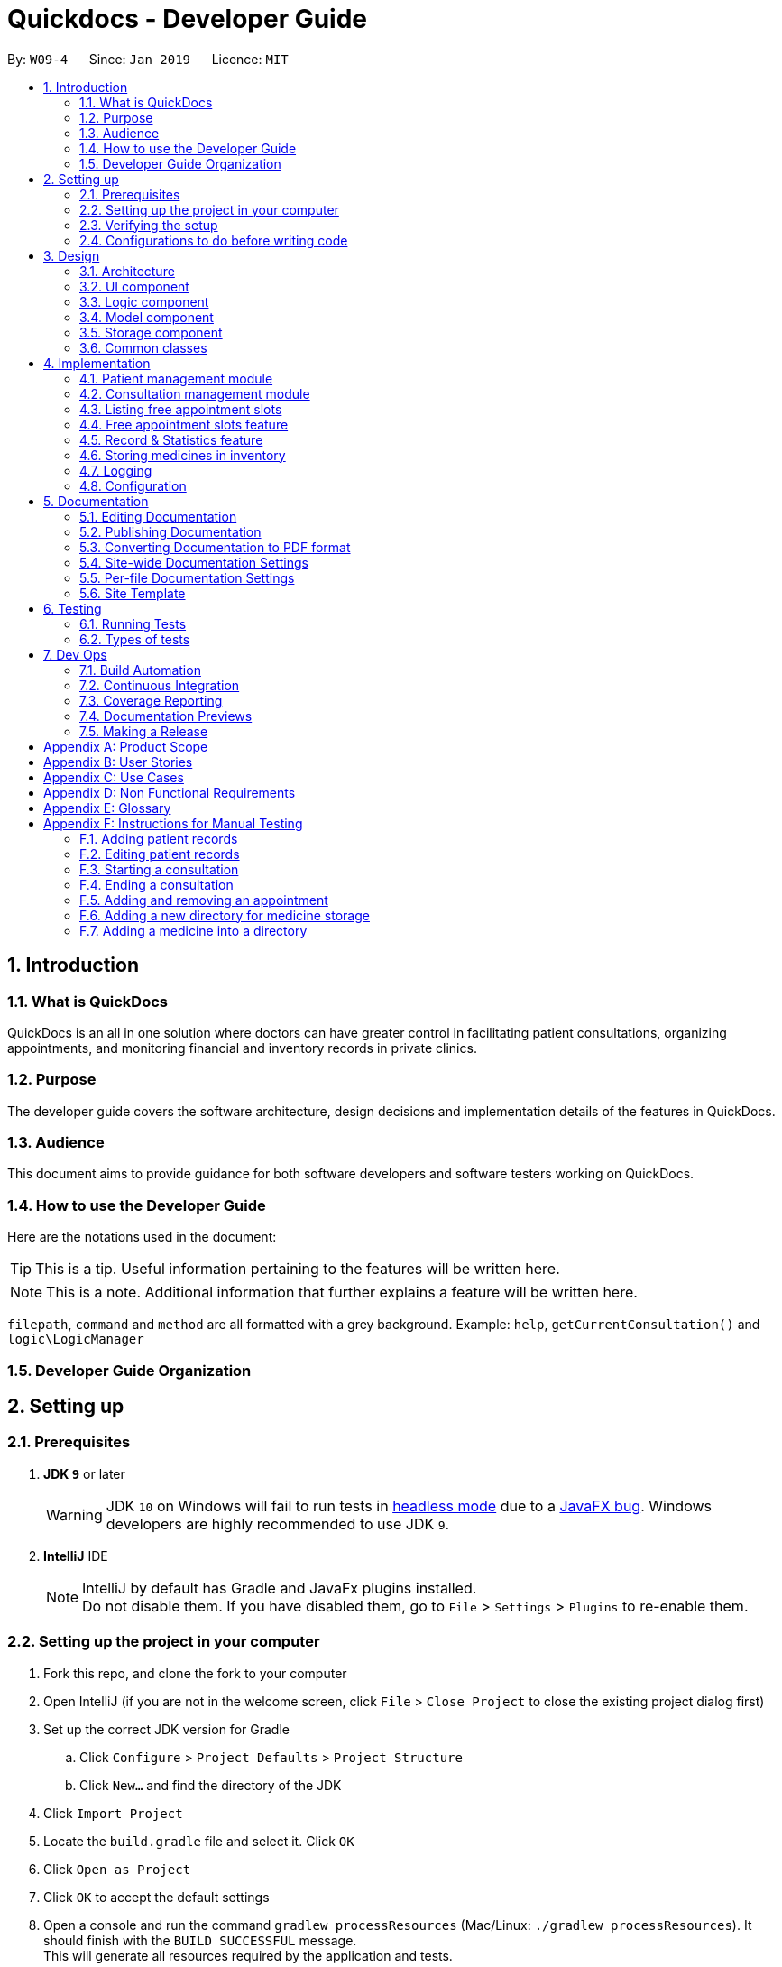 = Quickdocs - Developer Guide
:site-section: DeveloperGuide
:toc:
:toc-title:
:toc-placement: preamble
:sectnums:
:imagesDir: images
:stylesDir: stylesheets
:xrefstyle: full
ifdef::env-github[]
:tip-caption: :bulb:
:note-caption: :information_source:
:warning-caption: :warning:
:experimental:
endif::[]
:repoURL: https://github.com/CS2103-AY1819S2-W09-4/main/tree/master

By: `W09-4`      Since: `Jan 2019`      Licence: `MIT`

== Introduction

=== What is QuickDocs

QuickDocs is an all in one solution where doctors can have greater control in facilitating patient consultations, organizing appointments,
and monitoring financial and inventory records in private clinics.

=== Purpose

The developer guide covers the software architecture, design decisions and implementation details of the features in QuickDocs.

=== Audience

This document aims to provide guidance for both software developers and software testers working on QuickDocs.

=== How to use the Developer Guide

Here are the notations used in the document:

[TIP]
This is a tip. Useful information pertaining to the features will be written here.
[NOTE]
This is a note. Additional information that further explains a feature will be written here. +

`filepath`, `command` and `method` are all formatted with a grey background. Example: `help`, `getCurrentConsultation()`
and `logic\LogicManager`

=== Developer Guide Organization

== Setting up

=== Prerequisites

. *JDK `9`* or later
+
[WARNING]
JDK `10` on Windows will fail to run tests in <<UsingGradle#Running-Tests, headless mode>> due to a https://github.com/javafxports/openjdk-jfx/issues/66[JavaFX bug].
Windows developers are highly recommended to use JDK `9`.

. *IntelliJ* IDE
+
[NOTE]
IntelliJ by default has Gradle and JavaFx plugins installed. +
Do not disable them. If you have disabled them, go to `File` > `Settings` > `Plugins` to re-enable them.


=== Setting up the project in your computer

. Fork this repo, and clone the fork to your computer
. Open IntelliJ (if you are not in the welcome screen, click `File` > `Close Project` to close the existing project dialog first)
. Set up the correct JDK version for Gradle
.. Click `Configure` > `Project Defaults` > `Project Structure`
.. Click `New...` and find the directory of the JDK
. Click `Import Project`
. Locate the `build.gradle` file and select it. Click `OK`
. Click `Open as Project`
. Click `OK` to accept the default settings
. Open a console and run the command `gradlew processResources` (Mac/Linux: `./gradlew processResources`). It should finish with the `BUILD SUCCESSFUL` message. +
This will generate all resources required by the application and tests.
. Open link:{repoURL}/src/main/java/seedu/address/ui/MainWindow.java[`MainWindow.java`] and check for any code errors
.. Due to an ongoing https://youtrack.jetbrains.com/issue/IDEA-189060[issue] with some of the newer versions of IntelliJ, code errors may be detected even if the project can be built and run successfully
.. To resolve this, place your cursor over any of the code section highlighted in red. Press kbd:[ALT + ENTER], and select `Add '--add-modules=...' to module compiler options` for each error
. Repeat this for the test folder as well (e.g. check link:{repoURL}/src/test/java/seedu/address/ui/HelpWindowTest.java[`HelpWindowTest.java`] for code errors, and if so, resolve it the same way)

=== Verifying the setup

. Run the `w09.quickdocs.MainApp` and try a few commands
. <<Testing,Run the tests>> to ensure they all pass.

=== Configurations to do before writing code

==== Configuring the coding style

This project follows https://github.com/oss-generic/process/blob/master/docs/CodingStandards.adoc[oss-generic coding standards]. IntelliJ's default style is mostly compliant with ours but it uses a different import order from ours. To rectify,

. Go to `File` > `Settings...` (Windows/Linux), or `IntelliJ IDEA` > `Preferences...` (macOS)
. Select `Editor` > `Code Style` > `Java`
. Click on the `Imports` tab to set the order

* For `Class count to use import with '\*'` and `Names count to use static import with '*'`: Set to `999` to prevent IntelliJ from contracting the import statements
* For `Import Layout`: The order is `import static all other imports`, `import java.\*`, `import javax.*`, `import org.\*`, `import com.*`, `import all other imports`. Add a `<blank line>` between each `import`

Optionally, you can follow the <<UsingCheckstyle#, UsingCheckstyle.adoc>> document to configure Intellij to check style-compliance as you write code.

==== Updating documentation to match your fork

After forking the repo, the documentation will still have the SE-EDU branding and refer to the `se-edu/addressbook-level4` repo.

If you plan to develop this fork as a separate product (i.e. instead of contributing to `se-edu/addressbook-level4`), you should do the following:

. Configure the <<Docs-SiteWideDocSettings, site-wide documentation settings>> in link:{repoURL}/build.gradle[`build.gradle`], such as the `site-name`, to suit your own project.

. Replace the URL in the attribute `repoURL` in link:{repoURL}/docs/DeveloperGuide.adoc[`DeveloperGuide.adoc`] and link:{repoURL}/docs/UserGuide.adoc[`UserGuide.adoc`] with the URL of your fork.

==== Setting up CI

Set up Travis to perform Continuous Integration (CI) for your fork. See <<UsingTravis#, UsingTravis.adoc>> to learn how to set it up.

After setting up Travis, you can optionally set up coverage reporting for your team fork (see <<UsingCoveralls#, UsingCoveralls.adoc>>).

[NOTE]
Coverage reporting could be useful for a team repository that hosts the final version but it is not that useful for your personal fork.

Optionally, you can set up AppVeyor as a second CI (see <<UsingAppVeyor#, UsingAppVeyor.adoc>>).

[NOTE]
Having both Travis and AppVeyor ensures your App works on both Unix-based platforms and Windows-based platforms (Travis is Unix-based and AppVeyor is Windows-based)

==== Getting started with coding

When you are ready to start coding,

1. Get some sense of the overall design by reading <<Design-Architecture>>.
2. Take a look at <<GetStartedProgramming>>.

== Design

[[Design-Architecture]]
=== Architecture

.Architecture Diagram
image::Architecture2.png[width="600"]

The *_Architecture Diagram_* given above explains the high-level design of the App. Given below is a quick overview of each component.

[TIP]
The `.pptx` files used to create diagrams in this document can be found in the link:{repoURL}/docs/diagrams/[diagrams] folder. To update a diagram, modify the diagram in the pptx file, select the objects of the diagram, and choose `Save as picture`.

`Main` has only one class called link:{repoURL}/src/main/java/seedu/address/MainApp.java[`MainApp`]. It is responsible for,

* At app launch: Initializes the components in the correct sequence, and connects them up with each other.
* At shut down: Shuts down the components and invokes cleanup method where necessary.

<<Design-Commons,*`Commons`*>> represents a collection of classes used by multiple other components.
The following class plays an important role at the architecture level:

* `LogsCenter` : Used by many classes to write log messages to the App's log file.

The rest of the App consists of four components.

* <<Design-Ui,*`UI`*>>: The UI of the App.
* <<Design-Logic,*`Logic`*>>: The command executor.
* <<Design-Model,*`Model`*>>: Holds the data of the App in-memory.
* <<Design-Storage,*`Storage`*>>: Reads data from, and writes data to, the hard disk.

Each of the four components

* Defines its _API_ in an `interface` with the same name as the Component.
* Exposes its functionality using a `{Component Name}Manager` class.

For example, the `Logic` component (see the class diagram given below) defines it's API in the `Logic.java` interface and exposes its functionality using the `LogicManager.java` class.

.Class Diagram of the Logic Component
image::LogicClassDiagram.png[width="800"]

[discrete]
==== How the architecture components interact with each other

The _Sequence Diagram_ below shows how the components interact with each other for the scenario where the user issues the command `padd ...` (values are not added for brevity).

.Component interactions for `addpat ...` command
image::SDforAddPatient.png[width="800"]

The sections below give more details of each component.

[[Design-Ui]]
=== UI component

.Structure of the UI Component
image::QDUiClassDiagram.png[width="800"]

*API* : link:{repoURL}/src/main/java/seedu/address/ui/Ui.java[`Ui.java`]

The UI consists of a `rootLayoutController` composed of a `Display`, `UserInput`, `InputFeedBack` and `ReminderListPanel` controls. +

image::uioverview.png[width="800"]

1. `resultDisplay` will reflect the results of the command entered
2. `userInputField` is where the user can enter their commands
3. should the command fail due to erroneous command input, instructions to rectify the command will be displayed on the `InputFeedbackArea`
4. Appointments and Reminders are displayed on the `ReminderListPanel`
5. Current consultation sessions will be indicated on the `currentSessionLabel`.

The `UI` component uses JavaFx UI framework. RootLayout is defined in the matching `.fxml` file that are in link:{repoURL}/src/main/resources/view[src/main/resources/view] folder.

The `UI` component,

* Executes user commands using the `Logic` component.
* `Logic` component will return results or issues encountered pertaining to the execution of the command.
* These information will be reflected on the `Display` and `InputFeedback` respectively.

[[Design-Logic]]
=== Logic component

[[fig-LogicClassDiagram]]
.Structure of the Logic Component
image::LogicClassDiagram.png[width="800"]

*API* :
link:{repoURL}/src/main/java/seedu/address/logic/Logic.java[`Logic.java`]

.  `Logic` uses the `QuickDocsParser` class to parse the user command.
.  This results in a `Command` object which is executed by the `LogicManager`.
.  The command execution can affect the `Model` (e.g. adding a patient).
.  The result of the command execution is encapsulated as a `CommandResult` object which is passed back to the `Ui`.
.  In addition, the `CommandResult` object can also instruct the `Ui` to perform certain actions, such as displaying help to the user.

Given below is the Sequence Diagram for interactions within the `Logic` component for the `execute("statistics finances 0119")` API call.

.Interactions Inside the Logic Component for the `statistics 0119` Command
image::StatisticsCommandSdForLogic.png[width="800"]

[[Design-Model]]
=== Model component

The figure below describes the architecture of the model component of this application.

[[Model_diagram]]
.Structure of the Model Component
image::Model_diagram.png[width="800"]

*API* : link:{repoURL}/src/main/java/seedu/address/model/Model.java[`Model.java`]

The `Model`,

* stores a `UserPref` object that represents the user's preferences.
* consists of a QuickDocs object which contains all the data, and lists of managers of sub-modules retrieved from the QuickDocs object.
* does not depend on any of the other three components.

The `QuickDocs`,

* is the ultimate unit storing all sub-models and data for this application.
* is the class in charge of interacting with the storage component responsible for converting application data to files for storage.
* see <<Design-Storage, Storage Component>> for detailed explanation of the role of `QuickDocs` in Storage component.

The following sections illustrate the design of managers of each sub-module.

[[Design-Model-MedicineManager]]
==== Model for Medicine module

QuickDocs supports customized organization of medicine inventory. +

The figure below illustrates the implementation of the inventory system for medicine.

[[MedicineManager_diagram]]
.Structure of the MedicineManager
image::MedicineManager_diagram.png[width="800"]

In medicine module, information about a medicine is encapsulated into the `Medicine` class. +

`Directory` is a container for medicines, and sub-directories as well. +

The `MedicineManager` keeps a list of reference of all unique medicines in the storage, so that no two medicine in the storage could share the same name to avoid confusion. +

[NOTE]
All occurrences of medicines with the same name across different directories point to the same medicine in the list of unique medicine in MedicineManager.

As the directory-medicine structure resembles the tree data structure, it is possible to support tree-like operations, such as setting the same threshold for the "subtree" of a directory.

[[Design-Model-PatientManager]]
==== Model for Patient Management

The figure below illustrates how is a patient represented and how are patients are stored in QuickDocs.

[[PatientManager_diagram]]
.Structure of PatientManager
image::PatientManager_diagram.png[width='800']

A patient in QuickDocs consists of an address, name, NRIC, Contact, Email, Date of Birth, Gender and any number of tags. +

[NOTE]
Specially, no two patients in QuickDocs can share the same NRIC number. In other words, the patients in QuickDocs are easily identified with their unique NRIC numbers.

The `PatientManager` keeps a list of patients by chronological order of addition. PatientManager supports searching patients by NRIC, name and tags.

[[Design-Model-ConsultationManager]]
==== Model for ConsultationManager

The figure below illustrates how consultations with patients are recorded and organized in QuickDocs.

[[ConsultationManager_diagram]]
.Structure of ConsultationManager
image::ConsultationManager_diagram.png[width='800']

A `Consultation` in QuickDocs is defined to one patient and it consists of an optional `Diagnosis` and a list of `Prescription` of medicine. +

A diagnosis is then consisting of an assessment, the final conclusion of patient's illness, and a list of symptoms. +

Past consultations are kept as a list in `ConsultationManager`, and the manager supports listing consultations of the same patient by his/her NRIC.

[[Design-Model-RecordManager]]
==== Model for StatisticsManager

Every monetary transaction happened in the clinic, such as prescriptions to patients, is recorded by QuickDocs, and statistics report could be generated upon user requests. +

The figure below illustrates how such records are organized in QuickDocs, and how the statistics reports are generated. +

[[StatisticsManager_diagram]]
.Structure of StatisticsManager
image::StatisticsManager_diagram.png[width='800']

Monetary transactions in the clinics are categorized to two forms, i.e purchasing of medicine and revenue from consulting patients. +

Both forms have corresponding classes to record such transactions. Every successful execution of purchase medicine command and every successful consultation will create its corresponding record. +

`MonthStatistics` holds records of purchases of medicines and consultations happened in a particular month. +

The overall `StatisticsManager` has a list of MonthStatistics arranged in chronological order.

[[Design-Model-AppointmentManager]]
==== Model for AppointmentManager

The Appointment module manages time slots for appointment requests from the patients. +

The figure below illustrates how AppointmentManager is organized. +

[[AppointmentManager_diagram]]
.Structure of AppointmentManager
image::AppointmentManager_diagram.png[width='800]

A `Slot` is used to represent a time block during clinic's opening hour available for appointments. +

`Appointment` extends slot and each appointment is assigned exactly one patient. +

`AppointmentManager` holds a list of appointments which can then be operated on upon user commands.

[[Design-Model-ReminderManager]]
==== Model for ReminderManager

QuickDocs supports reminding our users about upcoming appointments and warns users about medicines that is low in stock. +

QuickDocs also supports customized reminders that could be set up by the users themselves. +

The figure below illustrates how reminder module is implemented.

[[ReminderManager_diagram]]
.Structure of ReminderManager
image::ReminderManager_diagram.png[width='800']

`Reminder` extends from slot, and has a starting date and end date. Users are free to customize reminders' title and comments for user-initiated reminders. +

`ReminderManager` keeps a list of reminders sorted by the date of reminder. Reminders that expires, i.e passed the end date, will automatically be hidden from the panel list of reminders shown to the user. +

Upon every subtraction or addition of medicine quantity in the inventory, the `ModelManager` calls the `ReminderManager` to check the sufficiency of medicine against the set threshold and update the reminder panel accordingly, so that the reminders for medicines in low stock is managed automatically upon every change in medicine quantity.

[[Design-Storage]]
=== Storage component

.Structure of the Storage Component
image::StorageClassDiagram.PNG[width="800"]

*API* : link:{repoURL}/src/main/java/seedu/address/storage/Storage.java[`Storage.java`]

The `Storage` component,

* can save `UserPref` objects in json format and read it back.
* can save all the QuickDocs data in json format into a single json file and read it back
** this json file contains 6 different lists, with each list consisting of only one of the six main `JsonAdapted` Class objects.

[[Design-Commons]]
=== Common classes

Classes used by multiple components are in the `quickdocs.commons` package.

== Implementation

This section describes the details on how certain features are implemented.

=== Patient management module

The patient management module consists of these commands:

1. adding a patient record `addpat`
2. editing a patient record `editpat`
3. deleting a patient record `deletepat`
4. listing a patient record (by name, nric, tags or index) `listpat`

The operations involved in the patient management modules involve the use of the `model\Patient\PatientManager.java`
class. The `PatientManager` maintains a list of patient records, which are loaded from the `quickdocs.json` file through the
<<Design-Storage, storage>> component.

==== Adding a patient

Patient records consist of `Name`, `NRIC`, `Email`, `Address`, `Contact`, `Gender`, `Dob` (Date of Birth) and `tagList` fields. The `addpat` command
require users to enter the value of these fields prepended by prefixes. The prefixes are used to separate the parameters and assign the
values to these fields.

image::dg-consultation/patientcreation.png[width="800"]

[NOTE]
tagList can contain multiple or no tags at all.

==== Editing a patient

To edit a patient, a `PatientEditedFields` is first created. It consist of all the fields of a `Patient` object but all its values
are null initially. This means that only when the user enter a value for a specific field will it be assigned to the `PatientEditedFields`.

A temporary `Patient` object is then created with the values of the existing patient record to be edited. The `PatientEditedFields` will then
be checked against this temporary patient object and replace the fields which are non-null.

image::dg-consultation/patientediting.png[width="800"]

An additional check for NRIC will be done on the list of patient records to ensure that the editing of NRIC does not cause a conflict
with existing Patient records. When this additional check is passed, the temporary patient object will replace the existing patient record
designated for editing.

==== Deleting patient records

Each patient have a unique NRIC value. This is how QuickDocs differentiate between the different patient
records in the patient list in the `PatientManager` class.

To delete a patient record, the `deletepat` and a nric is specified. The patient list will be iterated and the record whose
NRIC matches the specified value will be removed.

==== Listing patient records

Since the patient records are stored in a list, their position in the list (index) can be used to view the details of a specific patient record.

The user can narrow down their patient record searches using the names, nric and tags assigned to each patient, and this results in a sublist
of patient records, with their index reflected to be shown on the main display of QuickDocs. The specific session can then be viewed by calling `listpat` along
with the index.

Internally, a `ListCommand` can
be created using four different constructors and each of them have a `constructedBy` field. The constructedBy field will indicate
whether the search is done by indexing, or filtering by name, nric or tags.

1. If indexing is used, `getPatientAtIndex()` is called during the execution of the List command to simply retrieve the record
in the patient list, at the position specified.

2. If name is used, `findPatientsByName()` will be called, and patient records whose names containing the sequence that the user entered will be retrieved.

3. If the nric is used, `findPatientsByNric()` is called and all patient records whose NRIC starts with the sequence supplied will be retrieved.

4. If tag is used, `findPatientsByTag` is called, retrieving all patient records tied with the tag specified.

Lastly, if `listpat` is called without any search parameters, QuickDocs will simply list the first 50 patients in the patient list.


=== Consultation management module

The consultation module consists of:

1. *The consultation process*
2. Listing of past patient consultation records

The *consultation process* is the main feature for both the patient and consultation modules. It leverages on the actions made
and forming the bulk of the processes in both modules.

The listing of past patient consultation records is similar to the listing of patient records explained earlier, the only difference
being it can only be filtered down by NRIC and viewed using indexing.

As such we will only look at how the consultation processes is implemented in this document. The mechanisms behind the feature,
the design and decision making for its implementation will be covered in this section.

==== Current Implementation for the consultation process

The consultation process comprises of four stages:

1. starting the consultation with a selected patient
2. entering the symptoms, assessment of the patient's current condition
3. entering the medicine to be prescribed
4. ending the consultation

The consultation process is facilitated by the `ConsultationManager.java` class.
The ConsultationManager class holds the current consultation session and a list of past
consultation records for every patients.

Methods in the ConsultationManager comprises of:

* `createConsultation(Patient)` -- Starts a consultation session with the current selected patient
* `diagnosePatient(Diagnosis)` -- Record symptoms patient mentioned and the assessment of the current condition.
* `prescribeMedicine(List of Prescriptions)` -- Prescribe the medicine and the quantities to be administered.
* `endConsultation()` -- Ends the consultation session. No further edits can be made to both prescription and diagnosis.

Both `diagnosePatient` and `prescribeMedicine` are repeatable. The values entered during the repeated command will simply replace
the existing diagnosis / prescription.

[NOTE]
QuickDocs only permit one ongoing consultation. During diagnosis and prescription, changes are only made to the current consultation
session. The previous consultations should not be edited to prevent falsification of medical records. The current consultation session
can only end after both the diagnosis and prescription are finalized.

Given below is an example usage scenario:

image::dg-consultation/consultation1.png[width="800"]

Step 1. A previously registered patient arrives and the doctor starts the session by
entering the consult command in this manner: `consult r/NRIC of the patient`. A message to indicate
the start of the consultation will be shown in the results display.

* if the patient is new and his or her details are not recorded in QuickDocs, the command will not be executed and the doctor will be alerted
that the consultation cannot continue since no patient records with the entered Nric can be found. An invalid nric entered will also prompt the
same response

image::dg-consultation/consultation2.png[width="800"]

Step 2. The patient will tell the doctor what are his / her ailments. The doctor will record the symptoms
down. The doctor will then make the assessment of the illness the patient is having and execute the command by clicking
on the `Enter` on the keyboard.

* The symptoms and assessment have to be prepended by the `s/` and `a/` prefix respectively
* The command entered by the doctor will look something like this: `diagnose s/constant coughing s/sore throat a/throat infection`

image::dg-consultation/consultation3.png[width="800"]

Step 3. Should the patient inform the doctor of additional symptoms after the diagnosis is given, the doctor can simply press
the up and down key to display the previously entered command on the userInput area. The doctor can then add the new symptom in and
press `Enter`, replacing the previously recorded diagnosis.

image::dg-consultation/consultation4.png[width="800"]

Step 4. The doctor will then add the medicine to the prescription list, followed by the quantities. Medicine are prepended by the `m/` prefix while
quantities are prefixed by `q/`.The order of the quantity entered corresponds with the order the medicine is added in the command:

* `prescribe m/Dextromethorphan m/ibuprofen q/1 q/2` In this case q/1 represents one unit of Dextromethorphan cough syrup is issued while
2 units of ibuprofen (inflammatory tablets) are issued to the patient
* Alternatively, the doctor can enter the quantity right after the medicine: `prescribe m/Dextromethorphan q/1 m/ibuprofen q/2`

If any of the medicine issued are insufficient to complete the prescription, or is simply not in the inventory, a message will be displayed in
the inputFeedback area. The command will not be executed and remains in the userInput text field. The doctor can then make the changes to the command.

image::dg-consultation/consultation5.png[width="800"]

Step 5. Just like the diagnosis command, prescription can be replaced by reentering the command.

Step 6. After explaining the medicine intake to the patient, the doctor can then end the consultation session on QuickDocs by using the command
`endconsult`. No further changes to the consultation records can be made from this point on.

The following sequence diagrams summarizes what happens when a user perform the entire consultation process, starting with the session initialisation:

image::dg-consultation/consultationSD1.png[width="800"]

Followed by the adding of the diagnosis:

image::dg-consultation/diagnosisSD.png[width="800"]

prescribing the medicine to tackle the patient's condition:

image::dg-consultation/consultationSD1.png[width="800"]

finally, saving the consultation record into QuickDocs:

image::dg-consultation/endconsultSD.png[width="800"]


==== Design considerations

1. In a neighbourhood clinic setting, doctors usually tend to only one patient at a time. This is why QuickDocs only allow a single
ongoing session in the consultation process.

2. In Singapore, every person is given a unique NRIC / FIN number regardless of their citizenship statuses. As such the NRIC is used to
search for the patient records to start the consultation session.

3. The prescription and diagnosis commands are made to override their previous states to ease the modification of consultation data.
Doctors can simply use the command history to navigate to the previous command entered, make the changes and then execute the command. This
allow them to simply add a few words to change consultation data rather than re-entering the entire command line.

4. Prescription can actually be added before the diagnosis is recorded. The doctor could be expecting a patient for regular checkup and prepare the
prescription before the patient enters the room. If the condition remains the same as before, the doctor can simply enter the diagnosis to complete the
consultation session, cutting down the time spent on the consultation session.

==== Alternatives considered

Prior to the current implementation, a few options for the overall consultation process was considered:

[cols="1,2a,1, 1", options="header"]
|===
|Alternative |Description |Pros | Cons
// row 1
|*Consultation as one single command*
|Doctor enter `consult` followed by all the symptoms, assessment, prescriptions
 and then execute
| Consultation is now restricted to just one class

The consultation creation will truly be one-shot
|

Input will be verbose, easy for the doctor to make mistakes

Harder to spot and navigate to the erroneous part to make changes

No room for the doctor to make changes as the consultation could have ended with erroneous information recorded
// row 2
|*Iterative consultation creation*
|Doctor enter `consult`.

Doctor get prompted to enter symptoms and assessment.

Doctor get prompted to enter prescription.

Consultation is ended once prescription is recorded
| Less likely to enter erroneous data as consultation is now broken down to different stages

| Implementation will not be one-shot

Implementation is very inflexible, doctor can only diagnose and prescribe during the session, while other related actions
(such as listing past records) can only be done after the consultation

// row 3
| *Separate commands for start, diagnose, prescribe and end*

*(Chosen implementation)*
|
Doctors begin and end session with `consult` and `endconsult`.

Prescriptions and diagnosis can be added or replaced using the `diagnose` and `prescribe` commands before the session ends.
| The editing involve the replacement of the current diagnosis or prescription entry, commands can be reused to perform both
add and edit operations.

Editing remain one shot and fast as users can make use of the command history to make changes to a previously entered command to
make changes.

Flexibility in recording consultation details, instead of having to go through the start, diagnose, prescribe, end order
strictly.

Room for other commands to be executed while a session is ongoing.

|
Potentially more commands will be called when compared to the other options.

diagnosis and prescription commands entered could be verbose and it will be hard to make changes.

| *Fragment diagnosis and prescription commands even more*
| Same as the third alternative, but there are commands specific to the adding of symptoms in diagnosis, adding of medicine in prescription.

Separate commands for editing the symptoms added or medicine prescribed
|
Shorter commands to add symptoms or prescribe medicine. Less mistakes will be made.

Doctors only need to edit specific entries instead of retyping or navigating to previously entered command and make changes.

|
Way more commands to be entered by users.

Even more commands and methods to be written, there will be a higher possibility of bugs arising from the increase in
code volume.

|===

Although the selected option require more input and lengthier commands, it guarantees the flexibility and efficiency QuickDocs
aim to deliver for doctors in neighbourhood clinics.

These are some of the considerations taken before the decision was made:

1. Since QuickDocs aim to provide a single interface for doctors to perform clinical operations more efficiently, the consultation
process will require one shot commands to fulfill the efficiency requirement of the overall product.

2. However, it is possible for doctors to make mistakes with the one-shot commands, especially when there are so many parameters involved
in a single command. We also noticed that there could be interleaving operations between the modules, such as viewing past consultation records or
checking medicine inventory in the midst of the consultation. This is why both flexibility of cross module commands and error recovery is also
also taken into account when selecting the implementation method.

3. Although the selected option require more and lengthier commands to be entered to complete a single session, it does not limit the doctor to just consultation-related
commands. Doctors are free to perform other operations while the consultation is ongoing (except starting another consultation). It is also convenient for
the doctor to make changes to his erroneous commands.

4. Implementing the consultation session in this way will guarantee the flexibility and efficiency that
QuickDocs aim to deliver for doctors in neighbourhood clinics.


=== Listing free appointment slots

=== Free appointment slots feature

==== Current Implementation
Before deciding on an appointment timing, you can execute the `freeapp` command to list out all the timings available for
a new appointment booking.

The `freeapp` command takes in two parameters: +

. `FORMAT`: can be `day`, `week`, or `month` +
. `DATE`: a valid date

This command can be roughly translated to: +
_"Search for free appointment slots on the `FORMAT` (day/month/week) of `DATE`."_

These two parameters will be parsed into two dates, `LocalDate start` and `LocalDate end`, representing the start
and end dates of the search range for free appointment slots.

This search is facilitated by the `AppointmentManager` class which stores all created `Appointments` in an `ArrayList`.
`AppointmentManager` contains the method `listFreeSlots()` which firstly calls `getFreeSlots()`.
`getFreeSlots()` is the main method that implements the logic behind `freeapp`.

Given below are the steps taken when `listFreeSlots()` is called.

Step 1. The method `listFreeSlots()` takes in the two arguments, `start` and `end`, which have been mentioned previously.
Firstly, `listFreeSlots()` calls `getFreeSlots()`, providing it with the same two arguments, to retrieve the
free slots before it can parse the free slots into a `String`.

.Given search range from start to end date
image::dg-freeapp/freeapp1.png[width="800"]

{sp} +
Step 2. In `getFreeSlots()`, we first retrieve the existing appointments that are within this given search range.

.Retrieve appointments in the search range
image::dg-freeapp/freeapp2.png[width="800"]

{sp} +
Step 3. Next, we look at all the appointments that are present on the `start` date. These appointments are sorted
by date and time, with the earliest on the left, as shown in the diagram below.

.Select appointments on start date
image::dg-freeapp/freeapp3.png[width="800"]

{sp} +
[NOTE]
Since the appointments are already sorted, we do not need to search through the whole appointment list to
find appointments present on the `start` date. We can simply go through the list from the beginning
until we reach an appointment date that is not equals to `start`.

{sp} +
Step 4. We fill in each empty 'gap' between any two appointments by creating a `Slot` object.

Each `Slot` object represents a single time period on a single date. It has three attributes: +

* `LocalDate date` - the date of this time slot.
* `LocalTime start` - the start time of this time slot.
* `LocalTime end` - the end time of this time slot.

In this `freeapp` context, these slots created represents a time period without any scheduled appointments.

.Create slots to fill in empty time slots
image::dg-freeapp/freeapp4.png[width="800"]

{sp} +
[NOTE]
Slots will only be created for timings during office hours (09:00 to 18:00). This is to prevent any possible
inconvenience caused if the user accidentally decides on a timing outside of office hours.
(Even though there is an office hour constraint when you eventually create the appointment.)

{sp} +
Step 5. We repeat Steps 3 and 4, replacing the `start` date with the remaining dates until the `end` date.
All slots created will be added into a list of free slots, `freeSlots`. We return `freeSlots` to the caller function,
`listFreeSlots()`, to generate a `String` that represents all the free slots to be printed on the main display of QuickDocs.

.All empty time slots filled
image::dg-freeapp/freeapp5.png[width="800"]

{sp} +

==== Design Considerations
Listed below are some of the considerations we took when designing the `freeapp` command.

1. This feature was implemented for the convenience of the user in choosing a valid appointment slot with his/her patient.
It is more intuitive to decide on an appointment slot based on all the empty slots shown, rather than listing out
all existing appointments using `listapp` and then figuring out what timings are available from there.

2. We require the user to specify the search range by listing the `FORMAT` and `DATE` instead of the the `start` and
`end` dates directly, to make the command more user friendly. The user does not have to be bothered with the exact
range of dates to search, and can simply specify a rough date and be provided with information for the neighbouring
dates if the `FORMAT` given is `week` or `month`. Moreover, if the user wants to list all free slots for the whole
month, they do not have to check what the last date of the month is in order to specify the end date.

==== Alternatives Considered
Listed below are the methods considered to implement the `freeapp` command.

[cols="1,2a,1, 1", options="header"]
|===
|Alternative |Description |Pros | Cons
// row 1
|*Maintain a permanent list of free slots*
|Maintain a list of free slots for a pre-determined range (e.g. next three months) instead of creating a new list
every time `appfree` is called.
|It will be quicker to search for free slots as the list is already created. We simply need to filter the list
with the given search range and print out the resulting filtered slots.
|Tedious work needs to be done to maintain this permanent list of free slots, as it has to be modified whenever an
appointment is added or deleted.

Also, if the given search range is not within the range of this consistent list of free slots,
this list will still have to be created from scratch, defeating the purpose of maintaining this permanent list.
// row 2
|*Generate free slots only when required*

*(Chosen implementation)*
|We will only generate a list of free slots when the `freeapp` command is called. This list will be a one-time use
only and will not be stored in QuickDocs Storage.
|The user is given the flexibility to specify the range of dates to list the free slots, as this list is generated
on the spot, and is not limited to the dates of a pre-determined list.
|Since the generated list of free slots is not stored, extra work will be done in generating the same free slots
when the next `freeapp` is called, that has a range of dates which overlaps the previous `freeapp` dates.
|===

We decided to implement the second method, as it is more straightforward. Here are the reasons why: +

. The first implementation is actually just an extension of the chosen implementation as it still requires a way
to generate a list of free slots, either when QuickDocs is launched or when the user requests a search range outside
of the pre-determined list.
. The first implementation additionally requires more effort to maintain this permanent list whenever the
list of appointments is modified, which is not straightforward to implement. For example we need a method to merge
two free slots when an appointment is deleted, and a method to split a free slot into two when an appointment is added.
. The benefit of a permanent list of free slots is the quicker execution time of `freeapp`, which will typically
only be called a small number of times (around 10) a day, when the user books an appointment slot with his/her patient.
The total time saved on executing `freeapp` a small number of times is therefore negligible.
. QuickDocs already has plenty of data to be stored, such as appointments, consultations and medicine records.
The minimal benefits that a permanent list of free slots provide does not justify its additional storage cost.

=== Record & Statistics feature ===
==== Current implementation ====
The statistics command is started through the command `stats START_MMYY [END_MMYY]`.
The two MMYY corresponds to a range of dates. The end range is optional,
and is defaulted to the start range by the StatisticsCommandParser if it does not exist. +
[NOTE]
MMYY is a string, e.g. "0119", which stands for January 2019. It is parsed by StatisticsCommandParser into a YearMonth
object.

Currently, Record objects are being created when a command that processes useful information such as finances and
consultations are executed. For example, a PurchaseMedicine command would create a PurchaseMedicineRecord object that
stores information such as the name of the medicine, quantity of the medicine, and cost of the medicine. The command
will then call ModelManager's addRecord(record) function, which will then result in ModelManager calling
StatisticsManager's addRecord(record) function to add the record's statistics to the respective
MonthStatistics.

StatisticsManager holds an ArrayList of MonthStatistics. When the StatisticsCommand queries for the statistics for a range
of months, Logic will call the ModelManager's getStatistics(FROM_YEARMONTH, TO_YEARMONTH), which then calls
StatisticsManager's getStatistics() with the same arguments. StatisticsManager will convert the YearMonth objects to
their respective indexes with the StatisticsManager's getYearMonthIndex(YearMonth) function.

StatisticsManager will then obtain the statistics for each of the queried months, and merge them together into a new
Statistics object. StatisticsManager will then return the Statistics back to the ModelManager, which would then return
it to the StatisticsCommand, which would then return the CommandResult with the statistics converted to a String to the
LogicManager.

// TODO add sequence diagram for StatisticsCommand

The Record class is an abstract class that is extended by more specialised classes such as PurchaseMedicineRecord and
ConsultationRecord. All Record and Record subclasses should be able to be converted to a Statistics object.

The MonthStatistics class contains a YearMonth object and a Statistics object. The Statistics object of a
MonthStatistics object is updated whenever there is a new Record object added. This Statistics object is reassigned to
the combined Statistics of the record and the original statistics.
// TODO add UML diagram here

The Statistics class is a class that holds all the information useful to the doctor. The Statistics objects aren't
modifiable. In order to add 2 statistics object together, a new Statistics object will be created by merge().
Current fields of a Statistics object are:  +

* Number of consultations
* Revenue
* Expenditure
* Profit
* Symptoms
* Medicines

==== Design considerations ====
////
==== Alternatives Considered
[cols="1,2a,1, 1", options="header"]
|===
|Alternative |Description |Pros | Cons
// row 1
|*Storage of Records*
|Individual records are stored within the MonthStatistics, along with the latest Statistics. When the Statistics for a
specific month is queried, update the latest statistics and return it.
|x
|x
// row 2
|*y*
|y
|y
|y
|===
////
* The records are stored in months as the design only allows the doctor to query with a minimum timespan of 1 month. Hence,
it was decided to store the records in months for ease of access and calculation. +

* Currently, as this application is developed in 2019, and there are no plans to allow the doctor to add in past records,
the first index in the array of monthRecords is allocated to January 2019. Any MMYY value before 0119 will not be allowed.
(TODO)

* The MonthRecord objects are stored in an ArrayList as it might be desirable for a MonthRecord with no records to exist.
Such a case might happen when the doctor goes on vacation for the whole month. Hence, it would be easy to retrieve the
MonthRecord object of a specific MMYY by indexing.

* The Statistics class was decided to be immutable as it would not make sense for past records to change.

==== Alternatives Considered ====
* RecordManager could store the MonthRecord objects in a LinkedList instead. However, that would slow down the access time.

* The different Record classes could be stored in separate MonthRecords. This would reduce the amount of calculations
needed when simply querying for a single topic. However, the current implementation was decided as the Statistics
class currently holds all the information for all the topics.

=== Storing medicines in inventory

One essential aspect of clinic management is about managing medicine storage of the clinic. QuickDocs' medicine management module supports customized medicine organization via a browser-like directory format.

==== Current implementation

The current implementation takes a similar form as the Windows file browser. The user is free to determine for himself/herself how he/she wants the medicines to be arranged.

*Code:* {repoURL}/src/main/java/quickdocs/model/medicine/MedicineManager.java[MedicineManager.java]

To organize the inventory, the following methods in `MedicineManager` are used: +

* `addDirectory(new directory's name, path of parent directory)` -- Adds a new directory with the given name to the parent directory corresponding to the path.
* `addMedicine(name, quantity, path of parent directory, price)` -- Adds a new Medicine with given name, quantity and price to the parent directory corresponding to the path given.
* `addExistingMedicineToDirectory(medicine, path of parent directory)` -- Assuming the medicine already exists, add a reference of this medicine under the directory corresponding to the path.

[NOTE]
The current implementation does not allow multiple medicines with the same to exist simultaneously. However, one medicine could be placed in multiple directories.

[NOTE]
Both directories and medicines' names are case-insensitive.

From the initial empty state of the storage, the users could arrange their storage in these following ways:

1. The initial empty storage consists of an empty directory named as "root". The user can then add directories and medicines into the storage.

2. The `MedicineManager` keeps a list of sorted unique medicine in the inventory.

3. The user could add a new directory via `adddirec` command by specifying the path of the directory he/she wants to add into and the name of new directory.

4. The user could add new/existing medicine to a specific directory via the "addMed" command.

* 1. If there already exists a medicine with the same name in the storage, and the quantity and price is not specified in the command arguments, the existing medicine will be placed in the directory specified.

* 2. Otherwise, a new medicine with the specified name, quantity and price will be created and added to the specified directory.

{nbsp} +

Given below is an example of organizing medicine from an initial empty QuickDocs.

Step 1: Initially, the storage only consists of an empty directory called root. +

The list of unique medicine in `MedicineManager` is empty.

[[medicineModule_example1]]
image::medicineModule_example1.png[width='800']

Step 2: Via `adddirec root Internal`, a new directory called "Internal" is added under root. +

The list of unique medicine is still empty.

[[medicineModule_example2]]
image::medicineModule_example2.png[width='800']

Step 3: Via a few more `adddirec` commands, the figure below is an illustration of a sample inventory's framework. +

The list of unique medicine is still empty.

[[medicineModule_example3.png]]
image::medicineModule_example3.png[width='800']

Step 4: Now the user can add new medicines into the storage via `addmed root\Internal\General paracetamol p/40 q/50`. +

[[medicineModule_example4]]
image::medicineModule_example4.png[width='800']

The list of unique medicine is also updated.

[[listOfMedicine_example1]]
image::listOfMedicine_example1.png[width='800']

Step 5: Via a few more `addmed` commands, some more new medicines are added to the inventory. The following figure shows the result after that

[[medicineModule_example5]]
image::medicineModule_example5.png[width='800']

The list of unique medicine is also updated.

[[listOfMedicine_example2]]
image::listOfMedicine_example2.png[width='800']

Step 6: Now, the user found out that aspirin can also be used to treat high blood pressure and decides to put it under "Cardiology" as well. +

Via the `addmed root\Internal\Cardiology aspirin`, a reference to the existing aspirin medicine will be placed under the "Cardiology" directory. +

The figure below shows the result of this command.

[[medicineModule_example6]]
image::medicineModule_example6.png[width='800']

However, the list of unique medicine is not changed, as now new medicine is added.

[[listOfMedicine_example3]]
image:listOfMedicine_example2.png[width='800']

{nbsp} +

When typing the directory path in the command box in the ui, QuickDocs supports intelligent suggestions about the next field. +

After the user entered at least one `\` character to indicate he is inputting a path, the suggestion mode will be turned on. +

The user could press Page Up / Page Down bottom to iterate to the previous or the next valid name of sub-directory or medicine in alphabetical order, given that the path given before the previous `\` character is valid.

Using the above sample inventory as an example: +

[[medicineModule_example7]]
image::medicineModule_example7.png[width='800']

* When the user types in `addmed root\`, the suggestion mode is turned on. +

* The user may not want to type in the full name of the directories, so when he types in `addmed root\in`, he could then press Page Down to iterate to the next valid name in alphabetical order, which is "Internal". +

* The command box is then automatically filled with `addmed root\Internal` +

* Similarly, if the user decides to traverse to the previous valid name, he could do so by press Page Up. And the command box will automatically be filled with `addmed root\External`. +

The figure below illustrates how this feature is implemented to make user's life more convenient. +

[[suggestion_diagram]]
.Sequence diagram illustrating the implementation of suggestion mode
image::suggestion_diagram.png[width='800]

{sp} +

QuickDocs also supports setting alarm level for medicines. Every time a medicine's storage falls below the designated level, a reminder is thrown. +

To convenient the users, QuickDocs allow not only threshold setting for individual medicines, but also threshold setting for directories. +

Taking the above sample inventory as an example: +

[[medicineModule_example8]]
image::medicineModule_example7.png[width='800']

Setting a threshold for a directory is effectively the same as setting the threshold for every medicine in the "subtree" of that directory. This is down by a tree-like traversal. +

For example, `alarm root\Internal 400` command sets the alarm level of all medicine in the subtree of "Internal" directory to 400. +

[[medicineModule_example8]]
image::medicineModule_example8.png[width='800]

==== Design consideration

1. The current implementation takes into consideration that the users may wish to have some freedom in determining the arrangement of medicine.

2. When prescribing medicines, a directory system that step by step leads to the desired medicine is to the convenience of the user.

3. By arranging the medicine by folders, it is then possible to support massive manipulation of medicine by directories.

4. Additionally, it is impossible to expect the doctor to always remember the full name of medicines correctly. There is a need for an easier way to identify medicines to operate on besides requiring the user to type in full names every time.

5. Considering that even a small private clinic may have a considerably large set of medicine available in their storage, massive operation on a large set of medicine should be made possible besides operations on single medicine.

==== Alternatives considered

The table illustrates some of the alternatives I considered during development of this medicine module, the relative advantages they have over the current implementation, and why they are not selected at the end.

[cols="1, 1, 2a, 2a", options="header"]
|===
|Alternative |Description |Comparative advantages |Reasons for not adopting
// row 1
|*Store medicines as a simple ArrayList*
|When users add a new medicine, just append a new medicine to the ArrayList. +

During operations on medicines, use name of medicine as a key to select the wanted medicine.

| * Simpler command format: The user could type in less arguments for the same commands.

* No maintainability issue: There is no constraint to the data structure, therefore there is no need to cross check all modules to ensure the constraints are maintained. Less likely to occur bugs.

| * The user must type in full name of medicines correctly to identify the correct medicine, This contradicts our belief that doctors are unlikely to know the full name of all his/her medicine.

* There is no freedom for the user to organize his/her medicine. When the user wants to view or operate on all medicine that share some common traits, he/she is not able to do so.

// row 2
|*Use a hash map to store the medicines*
| Use medicine name as the key and the medicine as the value. Search for the key to identify and operate on medicines.
| * Searching and identifying using names as key is more time-efficient compared to the current implementation, especially when data size is large. +

* Simpler command format, less fields to input per command.

| * There is no room for customized arrangement of medicine. +

* The user need to type in the correct full name of medicines to be able to identify medicines. This adds on extra difficulties for users to use the application.

* Does not support massive operations on similar medicines. Users need to repeat the same operations on many medicines.

//row 3
|*Store medicines in a list with tags*
| When adding medicines, require tags from the users so that searching and identifying medicine is easier.
| * Easier to list all medicines with the same tag. +

* Similar structure with patient module. Less efforts needed on both the developers' side and users' side to familiarise themselves with the data structure.
| * Potential lengthy commands if a medicine is widely applicable to many situations such that it may have a lot tags. +

* Have to either input the full name of medicine or recall the tag correctly to retrieve correct medicine. When there is a large set of medicines and tags, this alternatives provides little extra convenience as compared to the two alternatives above.

|===

Since QuickDocs aims to provide the most convenient experience given a large set of medicine in a clinic inventory, the medicine management module needs to provide a model that makes both typing commands, identifying the correct medicine and massive operation possible. +

Combined with the <<medicineModule_example7, suggestion mode>>, the current design is the best way to implement all of the three.
// tag::dataencryption[]

// end::dataencryption[]

=== Logging

We are using `java.util.logging` package for logging. The `LogsCenter` class is used to manage the logging levels and logging destinations.

* The logging level can be controlled using the `logLevel` setting in the configuration file (See <<Implementation-Configuration>>)
* The `Logger` for a class can be obtained using `LogsCenter.getLogger(Class)` which will log messages according to the specified logging level
* Currently log messages are output through: `Console` and to a `.log` file.

*Logging Levels*

* `SEVERE` : Critical problem detected which may possibly cause the termination of the application
* `WARNING` : Can continue, but with caution
* `INFO` : Information showing the noteworthy actions by the App
* `FINE` : Details that is not usually noteworthy but may be useful in debugging e.g. print the actual list instead of just its size

[[Implementation-Configuration]]
=== Configuration

Certain properties of the application can be controlled (e.g user prefs file location, logging level) through the configuration file (default: `config.json`).

== Documentation

We use asciidoc for writing documentation.

[NOTE]
We chose asciidoc over Markdown because asciidoc, although a bit more complex than Markdown, provides more flexibility in formatting.

=== Editing Documentation

See <<UsingGradle#rendering-asciidoc-files, UsingGradle.adoc>> to learn how to render `.adoc` files locally to preview the end result of your edits.
Alternatively, you can download the AsciiDoc plugin for IntelliJ, which allows you to preview the changes you have made to your `.adoc` files in real-time.

=== Publishing Documentation

See <<UsingTravis#deploying-github-pages, UsingTravis.adoc>> to learn how to deploy GitHub Pages using Travis.

=== Converting Documentation to PDF format

We use https://www.google.com/chrome/browser/desktop/[Google Chrome] for converting documentation to PDF format, as Chrome's PDF engine preserves hyperlinks used in webpages.

Here are the steps to convert the project documentation files to PDF format.

.  Follow the instructions in <<UsingGradle#rendering-asciidoc-files, UsingGradle.adoc>> to convert the AsciiDoc files in the `docs/` directory to HTML format.
.  Go to your generated HTML files in the `build/docs` folder, right click on them and select `Open with` -> `Google Chrome`.
.  Within Chrome, click on the `Print` option in Chrome's menu.
.  Set the destination to `Save as PDF`, then click `Save` to save a copy of the file in PDF format. For best results, use the settings indicated in the screenshot below.

.Saving documentation as PDF files in Chrome
image::chrome_save_as_pdf.png[width="300"]

[[Docs-SiteWideDocSettings]]
=== Site-wide Documentation Settings

The link:{repoURL}/build.gradle[`build.gradle`] file specifies some project-specific https://asciidoctor.org/docs/user-manual/#attributes[asciidoc attributes] which affects how all documentation files within this project are rendered.

[TIP]
Attributes left unset in the `build.gradle` file will use their *default value*, if any.

[cols="1,2a,1", options="header"]
.List of site-wide attributes
|===
|Attribute name |Description |Default value

|`site-name`
|The name of the website.
If set, the name will be displayed near the top of the page.
|_not set_

|`site-githuburl`
|URL to the site's repository on https://github.com[GitHub].
Setting this will add a "View on GitHub" link in the navigation bar.
|_not set_

|`site-seedu`
|Define this attribute if the project is an official SE-EDU project.
This will render the SE-EDU navigation bar at the top of the page, and add some SE-EDU-specific navigation items.
|_not set_

|===

[[Docs-PerFileDocSettings]]
=== Per-file Documentation Settings

Each `.adoc` file may also specify some file-specific https://asciidoctor.org/docs/user-manual/#attributes[asciidoc attributes] which affects how the file is rendered.

Asciidoctor's https://asciidoctor.org/docs/user-manual/#builtin-attributes[built-in attributes] may be specified and used as well.

[TIP]
Attributes left unset in `.adoc` files will use their *default value*, if any.

[cols="1,2a,1", options="header"]
.List of per-file attributes, excluding Asciidoctor's built-in attributes
|===
|Attribute name |Description |Default value

|`site-section`
|Site section that the document belongs to.
This will cause the associated item in the navigation bar to be highlighted.
One of: `UserGuide`, `DeveloperGuide`, ``LearningOutcomes``{asterisk}, `AboutUs`, `ContactUs`

_{asterisk} Official SE-EDU projects only_
|_not set_

|`no-site-header`
|Set this attribute to remove the site navigation bar.
|_not set_

|===

=== Site Template

The files in link:{repoURL}/docs/stylesheets[`docs/stylesheets`] are the https://developer.mozilla.org/en-US/docs/Web/CSS[CSS stylesheets] of the site.
You can modify them to change some properties of the site's design.

The files in link:{repoURL}/docs/templates[`docs/templates`] controls the rendering of `.adoc` files into HTML5.
These template files are written in a mixture of https://www.ruby-lang.org[Ruby] and http://slim-lang.com[Slim].

[WARNING]
====
Modifying the template files in link:{repoURL}/docs/templates[`docs/templates`] requires some knowledge and experience with Ruby and Asciidoctor's API.
You should only modify them if you need greater control over the site's layout than what stylesheets can provide.
The SE-EDU team does not provide support for modified template files.
====

[[Testing]]
== Testing

=== Running Tests

There are three ways to run tests.

[TIP]
The most reliable way to run tests is the 3rd one. The first two methods might fail some GUI tests due to platform/resolution-specific idiosyncrasies.

*Method 1: Using IntelliJ JUnit test runner*

* To run all tests, right-click on the `src/test/java` folder and choose `Run 'All Tests'`
* To run a subset of tests, you can right-click on a test package, test class, or a test and choose `Run 'ABC'`

*Method 2: Using Gradle*

* Open a console and run the command `gradlew clean allTests` (Mac/Linux: `./gradlew clean allTests`)

[NOTE]
See <<UsingGradle#, UsingGradle.adoc>> for more info on how to run tests using Gradle.

*Method 3: Using Gradle (headless)*

Thanks to the https://github.com/TestFX/TestFX[TestFX] library we use, our GUI tests can be run in the _headless_ mode. In the headless mode, GUI tests do not show up on the screen. That means the developer can do other things on the Computer while the tests are running.

To run tests in headless mode, open a console and run the command `gradlew clean headless allTests` (Mac/Linux: `./gradlew clean headless allTests`)

=== Types of tests

We have two types of tests:

.  *GUI Tests* - These are tests involving the GUI. They include,
.. _System Tests_ that test the entire App by simulating user actions on the GUI. These are in the `systemtests` package.
.. _Unit tests_ that test the individual components. These are in `quickdocs.ui` package.
.  *Non-GUI Tests* - These are tests not involving the GUI. They include,
..  _Unit tests_ targeting the lowest level methods/classes. +
e.g. `quickdocs.model.PatientTest`
..  _Integration tests_ that are checking the integration of multiple code units (those code units are assumed to be working). +
e.g. `StorageManagerTest`
..  Hybrids of unit and integration tests. These test are checking multiple code units as well as how the are connected together. +
e.g. `LogicManagerTest`

== Dev Ops

=== Build Automation

See <<UsingGradle#, UsingGradle.adoc>> to learn how to use Gradle for build automation.

=== Continuous Integration

We use https://travis-ci.org/[Travis CI] and https://www.appveyor.com/[AppVeyor] to perform _Continuous Integration_ on our projects. See <<UsingTravis#, UsingTravis.adoc>> and <<UsingAppVeyor#, UsingAppVeyor.adoc>> for more details.

=== Coverage Reporting

We use https://coveralls.io/[Coveralls] to track the code coverage of our projects. See <<UsingCoveralls#, UsingCoveralls.adoc>> for more details.

=== Documentation Previews
When a pull request has changes to asciidoc files, you can use https://www.netlify.com/[Netlify] to see a preview of how the HTML version of those asciidoc files will look like when the pull request is merged. See <<UsingNetlify#, UsingNetlify.adoc>> for more details.

=== Making a Release

Here are the steps to create a new release.

.  Update the version number in link:{repoURL}/src/main/java/seedu/address/MainApp.java[`MainApp.java`].
.  Generate a JAR file <<UsingGradle#creating-the-jar-file, using Gradle>>.
.  Tag the repo with the version number. e.g. `v0.1`
.  https://help.github.com/articles/creating-releases/[Create a new release using GitHub] and upload the JAR file you created.

[appendix]
== Product Scope

*Target user profile*:

* doctors operating small neighbourhood clinics in Singapore
* have minimal assistants or employees to assist with tasks
* handle the majority of the clinic's operations themselves
* prefer desktop apps over other types
* can type fast
* prefers typing over mouse input
* is reasonably comfortable using CLI apps

*Value proposition*: allow doctors to accomplish greater management of their clinics with minimal manpower more conveniently.

[appendix]
== User Stories

Priorities: High (must have) - `* * \*`, Medium (nice to have) - `* \*`, Low (unlikely to have) - `*`

[width="59%",cols="22%,<23%,<25%,<30%",options="header",]

|===

|Priority |As a ... |I want to ... |So that I can...
|`* * *` |doctor |allocate appointments for patients |Prevent clashes in schedules

|`* * *` |doctor |view patient’s contact details |Call and follow up on them

|`* * *` |doctor |record patient particulars | register new walk-in patients to start a consultation session

|`* * *` |doctor |record and view patients past medical records |diagnose them better for current and subsequent consultations

|`* * *` |doctor |view the available time slots quickly | reserve an appointment slot for my patients requiring long term care.

|`* * *` |doctor |view monthly statistics about patients, finances and inventory|make better decisions on how to run my clinic

|`* * *` |forgetful or busy doctor |get reminders of when I am expecting patients|prepare to diagnose them

|`* *` |busy doctor | get reminders whe my medicine is running low | refill my medicine and prevent shortages during prescriptions

|`* *` |doctor |view my patients’ appointment details |send reminders to them

|`* *` |doctor handling patients with chronic illnesses|view detailed information about medicine in my storage|give out prescription that tackles the patients’ symptoms better

|`* *` |doctor |encrypt the patient and medical data |Protect sensitive information like medical history from getting stolen

|`* *`|doctor|find out the most common symptom diagnosed|prepare enough medicine to deal with seasonal illnesses

|`*` |doctor |export patient diagnosis and details |facilitate external providers’ medical care

|`*` |doctor |lock the application |Prevent unauthorised accesses to the application

|`*` |forgetful doctor |keep track of my medical license duration |renew it on time

|`*` |newly trained doctor | search for details of a medical condition |explain to my patients better

|===

[appendix]
== Use Cases

(For all use cases below, the *System* is `Quickdocs` and the *Actor* is the `doctor`, unless specified otherwise)

[discrete]
=== Use case: Consultation

*MSS*

1. User enter consultation command followed by NRIC
2. Quickdocs show prompt that indicates to user that consultation for that patient started
3. User enter diagnosis command with symptoms and assessment
4. Quickdocs indicate to user that the symptoms and assessment are recorded
5. User enter prescription command with medicine and quantity
6. Quickdocs indicate to user the medicine and quantity to be administered for current patient
7. User enter end consultation command
8. Quickdocs indicate that consultation for current patient ended
+
Use case ends.

*Extensions*

[none]
* 1a. User enter invalid NRIC
[none]
** 1a1. Quickdocs alert user that no patient with entered NRIC exist to start a consultation session with
+
Use case ends here.
[none]
* 3a. User left out symptoms or assessment when diagnosis patient
[none]
** 3a1. Quickdocs alert user that some details are left out and prompt user to modify command
+
Use case resumes from step 3.
[none]
* 5a. User left out quantities for certain medicine
[none]
** 5a1.  Quickdocs alert user that some medicine do not have quantities and prompt them to reenter command
+
Use case resumes from step 5.
+
[none]
* 5b. User left out quantities for certain medicine
[none]
** 5b1.  Quickdocs alert user that additional quantities are provided and prompt user to reenter command
+
Use case resumes from step 5.
+
[none]
* 7a. User end consultation when diagnosis is not completed
[none]
** 7a1.  Quickdocs alert user that the session is missing a diagnosis
** 7a2.  User will resume perform step 3 and 4 since they were skipped
+
Use case ends here.
+
[none]
* 7b. User end consultation when prescription is not given
[none]
** 7b1.  Quickdocs alert user that the session is missing a prescription
** 7b2.  User will resume perform step 5 and 6 since they were skipped
+
Use case ends here.

[discrete]
=== Use case: View patient medical record

*MSS*

1. User enter command to view patient history with search criteria
2. Quickdocs show list of patient’s consultation records
3. Quickdocs prompt user to enter index
4. User enter index of record he or she wants to see
5. Quickdocs show selected patient record
6. User enters end to stop looking at record
7. Use case repeat from case 2 until user enters “end” again after step 6
8. Quickdocs shows message to inform user he or she is no longer looking at patient records
+
Use case ends.

*Extensions*

[none]
* 1a. User enter invalid index
[none]
** 1a1. Quickdocs alert user that the index is invalid
** 1a2. Quickdocs exit view patients record
+
Use case ends here.
[none]
* 1b. No patient record created yet
[none]
** 1b2. Quickdocs alert user that no patient is created yet, suggest to create a new patient record first
+
Use case ends.
[none]
* 1c. User enter a patient’s name that is unique in the storage
+
Use case resumes from step 1.
[none]
* 1d. User enter a non unique patient’s name
[none]
** 1d1.  Quickdocs show list of patients with the same name, and prompt index
** 1d2. User refine search criteria, either by entering index or full name of the patient
+
Use case resumes from step 1.
[none]
* 4a. User enter invalid medical record index
[none]
** 4a1. Quickdocs alert user that index entered was invalid
+
Use case resumes from step 3.
[none]
* 6a. User enter command apart from “end”
[none]
** Quickdocs prompt user that command was invalid and inform them that “end” will exit view
+
Use case resumes from step 5.

[discrete]
=== Use case: Allocating an appointment slot

*MSS*

1. User enter command to list all free slots, specifying the date and viewing format
2. User discusses and agrees on an appointment slot with patient
3. User search for patient’s NRIC by viewing patient records with search criteria
4. User enter command to add appointment slot, specifying patient's NRIC, date, start and end time
5. Quickdocs displays a successful message, showing the details of the newly created appointment slot
+
Use case ends

*Extensions*

[none]
* 1a. User enters invalid keyword when specifying date or format
[none]
** 1a1. Quickdocs displays an error message
+
Use case resumes from step 1.
[none]
* 1b. User does not enter any keywords
[none]
** 1b1. Quickdocs displays all free slots for the current week
+
Use case resumes from step 2.
[none]
* 4a. User enters invalid NRIC, date or time
[none]
** 4a1. Quickdocs displays an error message
+
Use case resumes from step 4.
[none]
* 5b. Quickdocs displays an error message, showing clashes in timing with another appointment slot
+
Use case resumes from step 4.
[none]
* 5b. Patient wants to change appointment slot timing
[none]
** 5b1. User enter command to delete appointment slot, specifying date and start time
** 5b2. Appointment specified deleted
+
Use case resumes from step 1.

[discrete]
=== Use case: Viewing clinic statistics

*MSS*

1. User requests to view statistics
2. Quickdocs prompts the user for the topic
3. User enters the topic
4. Quickdocs prompts the user for the range of month and year
5. User enters the months and years
6. Quickdocs prompts the user whether the user wants it in graphical form (Y/N)
7. User enters his preference
8. Quickdocs displays the statistics
+
Use case ends.

*Extensions*

[none]
* 1a. User requests to view statistics with valid optional arguments.
+
Use case resumes at step 8.
* 1b. User requests to view statistics with invalid optional arguments.
[none]
** 1b1. Quickdocs shows an error message.
+
Use case ends.
[none]
* 3a. User enters invalid topics.
[none]
** 3a1. Quickdocs shows an error message.
+
Use case resumes at step 2.
[none]
* 5a. User enters invalid range of months or years.
[none]
** 5a1. Quickdocs shows an error message.
+
Use case resumes at step 4.
[none]
* 5b. User enters only range of months.
[none]
** 5b1. Quickdocs defaults and displays year to current year.
+
Use case resumes at step 6.
[none]
* 5c. User enters only range of years.
[none]
** 5c1. Quickdocs defaults and displays month to current month.
+
Use case resumes at step 6.
[none]
* 7a. User enters invalid response (not Y or N).
[none]
** 7a1. Quickdocs shows an error message.
+
Use case resumes at step 6.

[discrete]
=== Use case: Inquire about medicine storage

*MSS*

1. User request to view medicine storage
2. QuickDocs show the list of general categories of medicine
3. QuickDocs prompts users to enter index
4. User enters index
5. QuickDocs shows the list of sub-categories and individual medicine under the chosen category
6. QuickDocs prompts users to enter index
7. User enters index
8. Repeat step 5-8 until user’s input index corresponds to a specific medicine
9. QuickDocs displays the storage amount for the selected medicine
+
Use case ends.

*Extensions*

[none]
* 4a. User request to view storage information about all medicine under all categories
[none]
** 4a1. QuickDocs display the list of all medicine storage information
+
Use case ends here.
[none]
* 4b. User types an illegal index
[none]
** 4b1. QuickDocs sends warning and allows the user to retype the index
+
Use case resume at step 4.
[none]
* 7a. User request to view storage information about all medicine under the selected category
[none]
** 7a1. QuickDocs display the list of all medicine storage information under the selected category
+
Use case ends here.
[none]
* 7b. User types an illegal index
[none]
** 7b1. QuickDocs sends warning and allows the user to retype the index
+
Use case resumes at step 7.

[discrete]
=== Use case: Record purchase of medicine

*MSS*

1. User request to record purchase of medicine
2. QuickDocs shows the list of all general categories of medicine
3. QuickDocs prompt the user to either select one category
4. User inputs index
5. QuickDocs display the list of all categories under the selected category
6. QuickDocs prompt the user to either select one category
7. User inputs index
8. Repeat from step 5 to 8 until the user indicate a specific medicine
9. QuickDocs remind the user to type in purchased quantity
10. User types in the quantity
11. QuickDocs update the quantity accordingly
+
Use case ends.

*Extensions*

[none]
* 4a./7a. User could request to establish new categories
[none]
** 4a1./7a1. Quickdocs prompts the user to type in name for the new category
**	4a2./7a2. User input new name
**	4a3./7a3. QuickDocs establish new category and direct into the new category
+
Use case resumes at step 5.

[none]
* 4b./7b. User could request to establish a new medicine under the directory
[none]
**	4b1./7b1. QuickDocs prompts the user to type in name for the new medicine
**	4b2./7b2. User input the name
**	4b3./7b3. QuickDocs creates new medicine
+
Use case resumes at step 9.

[appendix]
== Non Functional Requirements

.  Should work on any <<mainstream-os,mainstream OS>> as long as it has Java `9` or higher installed.
.  Should be able to hold up to 1000 patients and their consultation records without a noticeable sluggishness in performance for typical usage.
.  A user with above average typing speed for regular English text (i.e. not code, not system admin commands) should be able to accomplish most of the tasks faster using commands than using the mouse.
.  Response time for commands should be below 3 seconds so that clinical operations can be expedited
.  Commands should be easy to pick up for novice users, they can remember it more quickly and start using them immediately
.  Commands should be made convenient for expert users as well
.  Data stored can be easily transferred to another device installed with Quickdocs for operation continuation.
.  Data stored, especially patient records and particulars, need to be encrypted to prevent unauthorised access and misuse.

[appendix]
== Glossary

[[mainstream-os]] Mainstream OS::
Windows, Linux, Unix, OS-X

[[private-contact-detail]] Private contact detail::
A contact detail that is not meant to be shared with others

[[patient_records]] Patient Records::
A data entry consisting of a patient's particulars, which includes name, NRIC, email address, home address,
gender, contact number, date of birth and the list tags assigned to him or her.

[appendix]
== Instructions for Manual Testing

Given below are instructions to test the app manually.

[NOTE]
These instructions only provide a starting point for testers to work on; testers are expected to do more _exploratory_ testing.

=== Adding patient records

. Add a new <<patient_records, patient record>>

.. Prerequisites: patient to be added must not have the same NRIC as an existing patient's NRIC, the
`listpat` command can be used to check if there are conflicting NRIC
.. Test case 1: `addpat n/Mohd Hamiru Bin Hamza r/S9876543C a/1 Tampines Street e/mhbh@gmail.com c/92344321 g/M d/1998-07-06` +
   Expected: Patient with name "Mohd Hamiru Bin Hamza" with NRIC S9876542C added
.. Test case 2: `add n/Nurul Huda Binte Hamza r/S9876543C a/3 Tampines Street e/nhbh@gmail.com c/93124432 g/F d/1998-11-02` +
   Expected: Patient will not be added, an error message will be shown to indicate that a patient with the same NRIC existed in the records
.. Other incorrect `addpat` commands to try: `addpat` with missing parameters such as gender and date of birth, `addpat` with name containing of symbols,
`addpat` with invalid NRIC values (8 numbers or invalid last letters).

=== Editing patient records

. Edit the fields of an existing patient record

.. Prerequisites: use the `listpat` command to check for existing patients to be edited, or simply add one using `addpat`
if there isn't any. You need at least 2 patients to perform this manual test.
.. Test case1: `editPat EXISTING_NRIC n/Peter Tan g/M d/1990-09-01` +
   Expected: selected patient will have his or her name changed to "Peter Tan", gender changed to "M" and date of birth changed
   to 1990-09-01.
.. Test case2: `editPat EXISTING_NRIC n/Perry Tan r/ANOTHER_EXISTING_NRIC` +
   Expected: An error message will be shown to indicate that the edit to the current patient will cause it to have a conflicting NRIC
   with another patient's NRIC
.. Test case 3: `editPat EXISTING_NRIC` +
   Expected: An error message will be shown to indicate that there is nothing to edit for the current selected patient
.. Other incorrect `editpat` commands to try: name with numbers, `editpat` with a non existent NRIC, `editPat` without an NRIC (without prefix)

=== Starting a consultation

. Start a consultation for a registered patient

.. Prerequisites: Existing patients must already be stored in QuickDocs, use `listpat` to check for both existing and non existing
   patients' NRIC
.. Test case 1: `consult r/EXISTING_NRIC` +
   Expected: A message to indicate the start of the consultation session will be shown at the main display. A label will be displayed
   at the bottom right, displaying the message along with the patient's NRIC as well.
.. Test case 2: After test case 1, enter `consult r/ANOTHER_EXISTING_NRIC` +
   Expected: An error message will be shown to alert you that there is already an ongoing consultation session.
.. Test case 3: exit QuickDocs, and then enter `consult r/NON_EXISTING_NRIC` +
   Expected: since there are no patients with the NRIC, an error message will be shown to indicate that the consultation session cannot start
   for a non-existing patient

=== Ending a consultation

. End a consultation session after providing the prescription and diagnosis. A consultation session can only end after
  both the diagnosis and prescription have been recorded.

.. Prerequisites: consultation session must already been started for a patient, medicine to be assigned for prescription is already
   stored in QuickDocs
.. Test case 1: after starting a consultation, `endconsult` immediately +
   Expected: Error message will be shown to alert you that a diagnosis have not been provided.
.. Test case 2: add the diagnosis and then `endconsult` after test case 1 +
   Expected: Error message will be shown to alert you that a prescription have not been given to end the consultation session.
.. Test case 3: add the prescription and then `endconsult` after test case 2 +
   Expected: A message indicating that the current consultation session have ended. The ongoing session label at the bottom right
   of QuickDocs is also removed.

=== Adding and removing an appointment

. Add an appointment for a registered patient

.. Prerequisites:
... Appointment you are adding must not have conflicting timing with other existing appointments.
    You can use the `freeapp` command to find an available time slot for any date.
... The patient allocated to the appointment must be registered in QuickDocs. You can use the `listpat` command to
    search for existing patients to be allocated the new appointment.
.. Test case 1: `addapp r/EXISTING_NRIC d/2019-10-23 s/16:00 e/17:00 c/Weekly checkup` +
   Expected: A message to indicate that the appointment was successfully added will be shown on the main display,
   together with the appointment details. A reminder for this appointment will also be created and you can see it in the reminder
   sidebar on the right, if the date of the appointment is in the current week.
.. Test case 2: After test case 1, enter `addapp r/EXISTING_NRIC d/2019-10-23 s/16:30 e/17:30 c/Weekly checkup` +
   Expected: since this new appointment a clash in timing with the appointment added in test case 1, an error message will be shown
   to indicate this conflict and the appointment will not be added.
.. Test case 3: `addapp r/EXISTING_NRIC d/23-10-2019 s/16:00 e/17:00 c/Weekly checkup` +
   Expected: Error message will be shown to alert you that the date is in the wrong format, as the correct format is YYYY-MM-DD.
.. Other incorrect `addapp` commands to try: date without `-` between month and day, invalid start and end time (start time must be before
   end time; appointment must be within office hours of 9am to 6pm), any missing prefixes, any missing parameters.

. Delete an existing appointment
.. Prerequisites: appointment to be deleted must already be added in QuickDocs. You can use `listapp` command to list the existing appointments
   for a given date. We will assume that the appointment in Test case 1 for adding an appointment has been added.
.. Test case 1: `deleteapp d/2019-10-23 s/16:00` +
   Expected: A message to indicate that the appointment was successfully deleted will be shown on the main display.
   The reminder created for this appointment will also be deleted. If this reminder was displayed on the reminder sidebar, it will be removed.
.. Test case 2: `deleteapp d/2030-10-23 s/16:00` +
   Expected: Assuming that there is no appointment on the given date and time, you will be informed through the error message shown.
.. Other incorrect `deleteapp` commands to try: date without `-` between month and day, invalid start time (start time must be
   within office hours of 9am to 6pm), any missing prefixes, any missing parameters.

=== Adding a new directory for medicine storage

[NOTE]
The following tests assume the tester starts with an empty storage.

. Add a new directory under the root directory

.. Test case 1: `adddirec root NEW_DIRECTORY` +
   Expected: A success message confirming the successful addition will be shown in the main display. A new directory called 'NEW_DIRECTORY' will be added to root directory, which is verifiable via `listmed root` command.
.. Test case 2:`adddirec root NEW DIRECTORY` +
   Expected: As the new directory's name includes a white space which is not allowed, no new directory will be added and an error message will show up.
.. Test case 3:`adddirec root\Internal NEW_DIRECTORY` +
   Expected: As the tester starts with an empty storage, there is no existing directory at root\Internal. No new directory will be added, and an error message will show up saying "No directory is found at the given path."
.. Other incorrect `adddirec` commands to try: commands with missing new directory name

=== Adding a medicine into a directory

[NOTE]
The following tests assume that `root\Internal\General` is a valid path, i,e there is already a directory 'General' under directory 'Internal' under root directory.

. Add a new medicine into storage
.. Prerequisites: There is no medicine with the same name as the to-add medicine in the entire storage.
.. Test case 1: `addmed root\Internal\General paracetamol p/2.4 q/40` +
   Expected: A new medicine called 'paracetamol' with initial quantity 40 and price 2.4 will be added under 'Flu' directory. A success message confirming this addition will show in the main display.
.. Test case 2: `addmed root\Internal\General paracetamol p/2.4 q/40` when there is an existing medicne named 'paracetamol' in the storage. +
   Expected: The addition will fails, as there already exists a medicine with same name. No change will occur and an error message will show up.
.. Test case 3: `addmed root\Internal\General paracetamol p/2.4 q/34.5` +
   Expected: The addition will fail. As the quantity in QuickDocs are in terms of units, no fractional number is allowed in the quantity field. An error message will show up.
.. Other incorrect `addmed` commands to try: missing any prefixes, invalid path
. Add an existing medicine into a different directory
.. Prerequisites: There is already an existing medicine called 'paracetamol' somewhere in the storage.
.. Test case 1: `addmed root\Internal\General paracetamol` +
   Expected: A new reference to the same medicine will be added to root\Internal\General. A success message will show in the main display.
.. Test case 2: `addmed root\Internal\General paracetamol` when there is no existing medicine with name 'paracetamol' +
   Expected: No change will occur. As there is no such existing medicine, an error message will show up.
.. Test case 3: `addmed root\Internal\General paracetamol` when root\Internal\General already contains a reference to paracetamol. +
   Expected: As the same medicine cannot be placed into the same directory twice, no change will happen. An error message will show up.
.. Other incorrect `addmed` command to try: When there is a subdirectory under the same directory with the same name as the to-add medicine.
